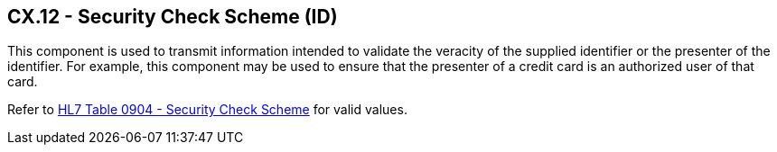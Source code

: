 == CX.12 - Security Check Scheme (ID)

[datatype-definition]
This component is used to transmit information intended to validate the veracity of the supplied identifier or the presenter of the identifier. For example, this component may be used to ensure that the presenter of a credit card is an authorized user of that card.

Refer to file:///E:\V2\v2.9%20final%20Nov%20from%20Frank\V29_CH02C_Tables.docx#HL70904[HL7 Table 0904 - Security Check Scheme] for valid values.

